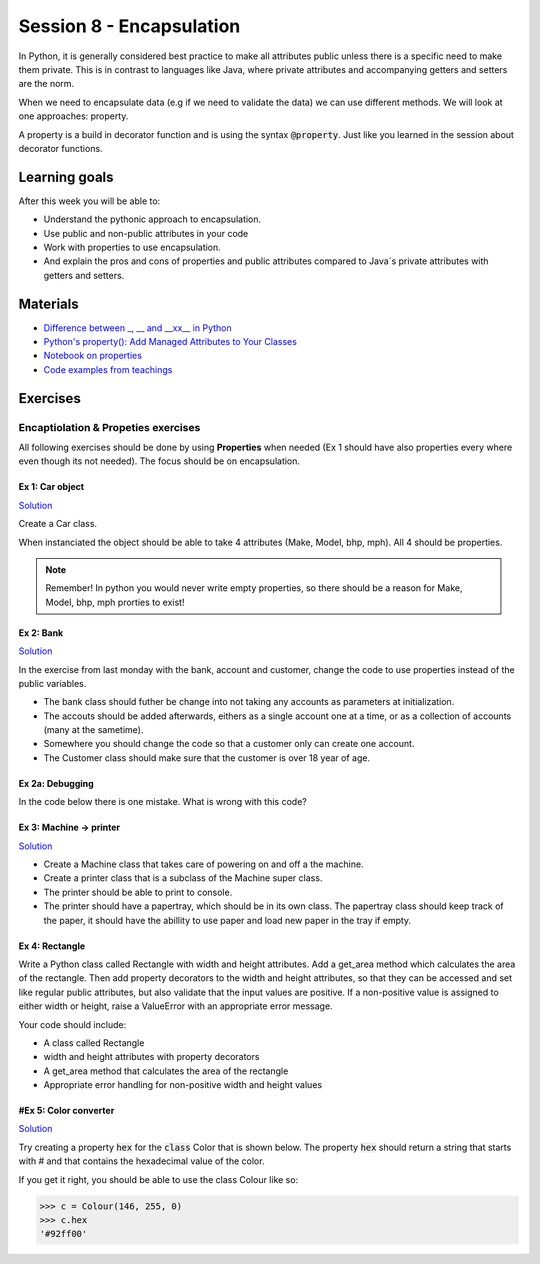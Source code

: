 Session 8 - Encapsulation
=========================

In Python, it is generally considered best practice to make all attributes public unless there is a specific need to make them private. 
This is in contrast to languages like Java, where private attributes and accompanying getters and setters are the norm.

When we need to encapsulate data (e.g if we need to validate the data) we can use different methods. 
We will look at one approaches: property.

A property is a build in decorator function and is using the syntax :code:`@property`. 
Just like you learned in the session about decorator functions. 

Learning goals
--------------
After this week you will be able to:
        
- Understand the pythonic approach to encapsulation. 
- Use public and non-public attributes in your code
- Work with properties to use encapsulation.
- And explain the pros and cons of properties and public attributes compared to Java´s private attributes with getters and setters. 

Materials
---------
* `Difference between _, __ and __xx__ in Python <https://igorsobreira.com/2010/09/16/difference-between-one-underline-and-two-underlines-in-python.html>`_
* `Python's property(): Add Managed Attributes to Your Classes <https://realpython.com/python-property/>`_
* `Notebook on properties <notebooks/OOP_Encapsulation_Propeties.rst>`_
* `Code examples from teachings <https://github.com/python-elective-kea/fall2023-code-examples-from-teachings/tree/master/ses8>`_

Exercises
---------

------------------------------------
Encaptiolation & Propeties exercises
------------------------------------

All following exercises should be done by using **Properties** when needed (Ex 1 should have also properties every where even though its not needed). The focus should be on encapsulation. 


Ex 1:  Car object
*****************

`Solution <exercises/solution/05_encapsulation/solutions.rst>`_

Create a Car class. 

When instanciated the object should be able to take 4 attributes (Make, Model, bhp, mph). 
All 4 should be properties. 

.. note::
    Remember! In python you would never write empty properties, so there should be a reason for Make, Model, bhp, mph prorties to exist!


Ex 2: Bank
**********

`Solution <exercises/solution/05_encapsulation/solutions.rst>`_

In the exercise from last monday with the bank, account and customer, change the code to use properties instead of the public variables.  

.. code:: python
   :linenos:

   class Bank:    
        def __init__(self):
           self.accounts = []

   class Account:
        def __init__(self, no, cust):
           self.no = no
           self.cust = cust

   class Customer:
        def __init__(self, name):
           self.name = name


* The bank class should futher be change into not taking any accounts as parameters at initialization. 
* The accouts should be added afterwards, eithers as a single account one at a time, or as a collection of accounts (many at the sametime).      
* Somewhere you should change the code so that a customer only can create one account.     
* The Customer class should make sure that the customer is over 18 year of age.


Ex 2a: Debugging
****************

In the code below there is one mistake. What is wrong with this code?

.. code:: python
   :linenos:

        class C:
            def __init__(self, value):
                self._x = value

            @property
            def x(self):
                return self._x

            @x.setter
            def x(self, value):
                if value <= 100 and value >= 0:
                    self._x = value
                else:
                    raise ValueError('value should be between 0 and 100')






Ex 3: Machine -> printer
************************

`Solution <exercises/solution/05_encapsulation/solutions.rst>`_

* Create a Machine class that takes care of powering on and off a the machine.   
* Create a printer class that is a subclass of the Machine super class.   
* The printer should be able to print to console.  
* The printer should have a papertray, which should be in its own class. The papertray class should keep track of the paper, it should have the abillity to use paper and load new paper in the tray if empty.  

Ex 4: Rectangle
***************

Write a Python class called Rectangle with width and height attributes. Add a get_area method which calculates the area of the rectangle. Then add property decorators to the width and height attributes, so that they can be accessed and set like regular public attributes, but also validate that the input values are positive. If a non-positive value is assigned to either width or height, raise a ValueError with an appropriate error message.

Your code should include:

* A class called Rectangle
* width and height attributes with property decorators
* A get_area method that calculates the area of the rectangle
* Appropriate error handling for non-positive width and height values


#Ex 5: Color converter
**********************

`Solution <exercises/solution/05_encapsulation/solutions.rst>`_

Try creating a property :code:`hex` for the :code:`class` Color that is shown below. The property :code:`hex` should return a string that starts with # and that contains the hexadecimal value of the color.

.. code:: python
   :linenos:

   class Color:
       def __init__(self, r, g, b):
               self.r = r
               self.g = g
               self.b = b

If you get it right, you should be able to use the class Colour like so:

.. code:: python

   >>> c = Colour(146, 255, 0)
   >>> c.hex
   '#92ff00'


